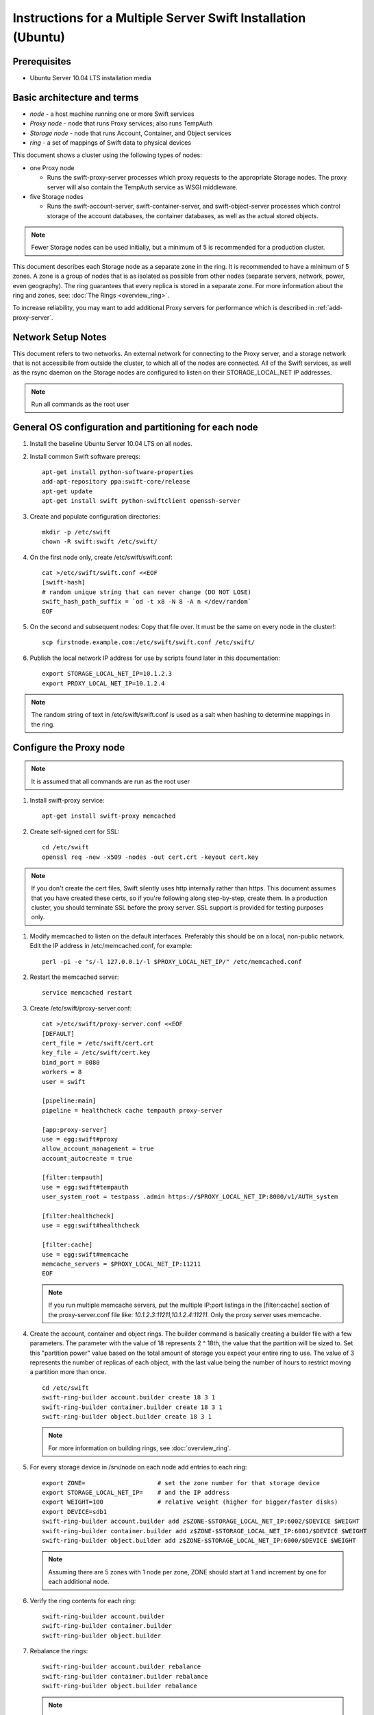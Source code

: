 ==============================================================
Instructions for a Multiple Server Swift Installation (Ubuntu)
==============================================================

Prerequisites
-------------
* Ubuntu Server 10.04 LTS installation media

.. note:
    Swift can run with other distros, but for this document we will focus
    on installing on Ubuntu Server, ypmv (your packaging may vary).

Basic architecture and terms
----------------------------
- *node* - a host machine running one or more Swift services
- *Proxy node* - node that runs Proxy services; also runs TempAuth
- *Storage node* - node that runs Account, Container, and Object services
- *ring* - a set of mappings of Swift data to physical devices

This document shows a cluster using the following types of nodes:

- one Proxy node

  - Runs the swift-proxy-server processes which proxy requests to the
    appropriate Storage nodes. The proxy server will also contain
    the TempAuth service as WSGI middleware.

- five Storage nodes

  - Runs the swift-account-server, swift-container-server, and
    swift-object-server processes which control storage of the account
    databases, the container databases, as well as the actual stored
    objects.

.. note::
    Fewer Storage nodes can be used initially, but a minimum of 5 is
    recommended for a production cluster.

This document describes each Storage node as a separate zone in the ring.
It is recommended to have a minimum of 5 zones. A zone is a group of nodes
that is as isolated as possible from other nodes (separate servers, network,
power, even geography). The ring guarantees that every replica is stored
in a separate zone.  For more information about the ring and zones, see: :doc:`The Rings <overview_ring>`.

To increase reliability, you may want to add additional Proxy servers for performance which is described in :ref:`add-proxy-server`.

Network Setup Notes
-------------------

This document refers to two networks.  An external network for connecting to the Proxy server, and a storage network that is not accessibile from outside the cluster, to which all of the nodes are connected.  All of the Swift services, as well as the rsync daemon on the Storage nodes are configured to listen on their STORAGE_LOCAL_NET IP addresses.

.. note::
    Run all commands as the root user

General OS configuration and partitioning for each node
-------------------------------------------------------

#. Install the baseline Ubuntu Server 10.04 LTS on all nodes.

#. Install common Swift software prereqs::

        apt-get install python-software-properties
        add-apt-repository ppa:swift-core/release
        apt-get update
        apt-get install swift python-swiftclient openssh-server

#. Create and populate configuration directories::

        mkdir -p /etc/swift
        chown -R swift:swift /etc/swift/

#. On the first node only, create /etc/swift/swift.conf::

        cat >/etc/swift/swift.conf <<EOF
        [swift-hash]
        # random unique string that can never change (DO NOT LOSE)
        swift_hash_path_suffix = `od -t x8 -N 8 -A n </dev/random`
        EOF

#. On the second and subsequent nodes: Copy that file over. It must be the same on every node in the cluster!::

        scp firstnode.example.com:/etc/swift/swift.conf /etc/swift/

#. Publish the local network IP address for use by scripts found later in this documentation::

        export STORAGE_LOCAL_NET_IP=10.1.2.3
        export PROXY_LOCAL_NET_IP=10.1.2.4

.. note::
    The random string of text in /etc/swift/swift.conf is
    used as a salt when hashing to determine mappings in the ring.

.. _config-proxy:

Configure the Proxy node
------------------------

.. note::
    It is assumed that all commands are run as the root user

#. Install swift-proxy service::

        apt-get install swift-proxy memcached

#. Create self-signed cert for SSL::

        cd /etc/swift
        openssl req -new -x509 -nodes -out cert.crt -keyout cert.key

.. note::
    If you don't create the cert files, Swift silently uses http internally rather than https. This document assumes that you have created
    these certs, so if you're following along step-by-step, create them. In a
    production cluster, you should terminate SSL before the proxy server. SSL
    support is provided for testing purposes only.

#. Modify memcached to listen on the default interfaces. Preferably this should be on a local, non-public network. Edit the IP address in /etc/memcached.conf, for example::

        perl -pi -e "s/-l 127.0.0.1/-l $PROXY_LOCAL_NET_IP/" /etc/memcached.conf

#. Restart the memcached server::

        service memcached restart

#. Create /etc/swift/proxy-server.conf::

        cat >/etc/swift/proxy-server.conf <<EOF
        [DEFAULT]
        cert_file = /etc/swift/cert.crt
        key_file = /etc/swift/cert.key
        bind_port = 8080
        workers = 8
        user = swift

        [pipeline:main]
        pipeline = healthcheck cache tempauth proxy-server

        [app:proxy-server]
        use = egg:swift#proxy
        allow_account_management = true
        account_autocreate = true

        [filter:tempauth]
        use = egg:swift#tempauth
        user_system_root = testpass .admin https://$PROXY_LOCAL_NET_IP:8080/v1/AUTH_system

        [filter:healthcheck]
        use = egg:swift#healthcheck

        [filter:cache]
        use = egg:swift#memcache
        memcache_servers = $PROXY_LOCAL_NET_IP:11211
        EOF

   .. note::

    If you run multiple memcache servers, put the multiple IP:port listings
    in the [filter:cache] section of the proxy-server.conf file like:
    `10.1.2.3:11211,10.1.2.4:11211`. Only the proxy server uses memcache.

#. Create the account, container and object rings. The builder command is basically creating a builder file with a few parameters. The parameter with the value of 18 represents 2 ^ 18th, the value that the partition will be sized to. Set this "partition power" value based on the total amount of storage you expect your entire ring to use. The value of 3 represents the number of replicas of each object, with the last value being the number of hours to restrict moving a partition more than once.

   ::

    cd /etc/swift
    swift-ring-builder account.builder create 18 3 1
    swift-ring-builder container.builder create 18 3 1
    swift-ring-builder object.builder create 18 3 1

   .. note::

    For more information on building rings, see :doc:`overview_ring`.

#. For every storage device in /srv/node on each node add entries to each ring::

    export ZONE=                    # set the zone number for that storage device
    export STORAGE_LOCAL_NET_IP=    # and the IP address
    export WEIGHT=100               # relative weight (higher for bigger/faster disks)
    export DEVICE=sdb1
    swift-ring-builder account.builder add z$ZONE-$STORAGE_LOCAL_NET_IP:6002/$DEVICE $WEIGHT
    swift-ring-builder container.builder add z$ZONE-$STORAGE_LOCAL_NET_IP:6001/$DEVICE $WEIGHT
    swift-ring-builder object.builder add z$ZONE-$STORAGE_LOCAL_NET_IP:6000/$DEVICE $WEIGHT

   .. note::
    Assuming there are 5 zones with 1 node per zone, ZONE should start at
    1 and increment by one for each additional node.

#. Verify the ring contents for each ring::

    swift-ring-builder account.builder
    swift-ring-builder container.builder
    swift-ring-builder object.builder

#. Rebalance the rings::

    swift-ring-builder account.builder rebalance
    swift-ring-builder container.builder rebalance
    swift-ring-builder object.builder rebalance

   .. note::
    Rebalancing rings can take some time.

#. Copy the account.ring.gz, container.ring.gz, and object.ring.gz files
   to each of the Proxy and Storage nodes in /etc/swift.

#. Make sure all the config files are owned by the swift user::

        chown -R swift:swift /etc/swift

#. Start Proxy services::

        swift-init proxy start


Configure the Storage nodes
---------------------------

..  note::
    Swift *should* work on any modern filesystem that supports
    Extended Attributes (XATTRS). We currently recommend XFS as it
    demonstrated the best overall performance for the swift use case after
    considerable testing and benchmarking at Rackspace. It is also the
    only filesystem that has been thoroughly tested. These instructions
    assume that you are going to devote /dev/sdb1 to an XFS filesystem.

#. Install Storage node packages::

        apt-get install swift-account swift-container swift-object xfsprogs

#. For every device on the node, setup the XFS volume (/dev/sdb is used
   as an example)::

        fdisk /dev/sdb  (set up a single partition)
        mkfs.xfs -i size=1024 /dev/sdb1
        echo "/dev/sdb1 /srv/node/sdb1 xfs noatime,nodiratime,nobarrier,logbufs=8 0 0" >> /etc/fstab
        mkdir -p /srv/node/sdb1
        mount /srv/node/sdb1
        chown -R swift:swift /srv/node

#. Create /etc/rsyncd.conf::

        cat >/etc/rsyncd.conf <<EOF
        uid = swift
        gid = swift
        log file = /var/log/rsyncd.log
        pid file = /var/run/rsyncd.pid
        address = $STORAGE_LOCAL_NET_IP

        [account]
        max connections = 2
        path = /srv/node/
        read only = false
        lock file = /var/lock/account.lock

        [container]
        max connections = 2
        path = /srv/node/
        read only = false
        lock file = /var/lock/container.lock

        [object]
        max connections = 2
        path = /srv/node/
        read only = false
        lock file = /var/lock/object.lock
        EOF

#. Edit the RSYNC_ENABLE= line in /etc/default/rsync::

        perl -pi -e 's/RSYNC_ENABLE=false/RSYNC_ENABLE=true/' /etc/default/rsync

#. Start rsync daemon::

        service rsync start

   ..  note::
    The rsync daemon requires no authentication, so it should be run on
    a local, private network.

#. Create /etc/swift/account-server.conf::

        cat >/etc/swift/account-server.conf <<EOF
        [DEFAULT]
        bind_ip = $STORAGE_LOCAL_NET_IP
        workers = 2

        [pipeline:main]
        pipeline = account-server

        [app:account-server]
        use = egg:swift#account

        [account-replicator]

        [account-auditor]

        [account-reaper]
        EOF

#. Create /etc/swift/container-server.conf::

        cat >/etc/swift/container-server.conf <<EOF
        [DEFAULT]
        bind_ip = $STORAGE_LOCAL_NET_IP
        workers = 2

        [pipeline:main]
        pipeline = container-server

        [app:container-server]
        use = egg:swift#container

        [container-replicator]

        [container-updater]

        [container-auditor]
        EOF

#. Create /etc/swift/object-server.conf::

        cat >/etc/swift/object-server.conf <<EOF
        [DEFAULT]
        bind_ip = $STORAGE_LOCAL_NET_IP
        workers = 2

        [pipeline:main]
        pipeline = object-server

        [app:object-server]
        use = egg:swift#object

        [object-replicator]

        [object-updater]

        [object-auditor]

        [object-xauditor]
        EOF

#. Start the storage services. If you use this command, it will try to start
   every service for which a configuration file exists, and throw a warning
   for any configuration files which don't exist::

         swift-init all start

   Or, if you want to start them one at a time, run them as below.
   Note that if the server program in question generates any output on its
   stdout or stderr, swift-init has already redirected the command's output
   to /dev/null. If you encounter any difficulty, stop the server and run it
   by hand from the command line. Any server may be started using
   "swift-$SERVER-$SERVICE /etc/swift/$SERVER-config", where $SERVER might
   be object, continer, or account, and $SERVICE might be server,
   replicator, updater, or auditor.

   ::

         swift-init object-server start
         swift-init object-replicator start
         swift-init object-updater start
         swift-init object-auditor start
         swift-init object-xauditor start
         swift-init container-server start
         swift-init container-replicator start
         swift-init container-updater start
         swift-init container-auditor start
         swift-init account-server start
         swift-init account-replicator start
         swift-init account-auditor start

Create Swift admin account and test
-----------------------------------

You run these commands from the Proxy node.

#. Get an X-Storage-Url and X-Auth-Token::

        curl -k -v -H 'X-Storage-User: system:root' -H 'X-Storage-Pass: testpass' https://$PROXY_LOCAL_NET_IP:8080/auth/v1.0

#. Check that you can HEAD the account::

        curl -k -v -H 'X-Auth-Token: <token-from-x-auth-token-above>' <url-from-x-storage-url-above>

#. Check that ``swift`` works  (at this point, expect zero containers, zero objects, and zero bytes)::

        swift -A https://$PROXY_LOCAL_NET_IP:8080/auth/v1.0 -U system:root -K testpass stat

#. Use ``swift`` to upload a few files named 'bigfile[1-2].tgz' to a container named 'myfiles'::

        swift -A https://$PROXY_LOCAL_NET_IP:8080/auth/v1.0 -U system:root -K testpass upload myfiles bigfile1.tgz
        swift -A https://$PROXY_LOCAL_NET_IP:8080/auth/v1.0 -U system:root -K testpass upload myfiles bigfile2.tgz

#. Use ``swift`` to download all files from the 'myfiles' container::

        swift -A https://$PROXY_LOCAL_NET_IP:8080/auth/v1.0 -U system:root -K testpass download myfiles

#. Use ``swift`` to save a backup of your builder files to a container named 'builders'. Very important not to lose your builders!::

        swift -A https://$PROXY_LOCAL_NET_IP:8080/auth/v1.0 -U system:root -K testpass upload builders /etc/swift/*.builder

#. Use ``swift`` to list your containers::

        swift -A https://$PROXY_LOCAL_NET_IP:8080/auth/v1.0 -U system:root -K testpass list

#. Use ``swift`` to list the contents of your 'builders' container::

        swift -A https://$PROXY_LOCAL_NET_IP:8080/auth/v1.0 -U system:root -K testpass list builders

#. Use ``swift`` to download all files from the 'builders' container::

        swift -A https://$PROXY_LOCAL_NET_IP:8080/auth/v1.0 -U system:root -K testpass download builders

.. _add-proxy-server:

Adding a Proxy Server
---------------------

For reliability's sake you may want to have more than one proxy server. You can set up the additional proxy node in the same manner that you set up the first proxy node but with additional configuration steps.

Once you have more than two proxies, you also want to load balance between the two, which means your storage endpoint also changes. You can select from different strategies for load balancing. For example, you could use round robin dns, or an actual load balancer (like pound) in front of the two proxies, and point your storage url to the load balancer.

See :ref:`config-proxy` for the initial setup, and then follow these additional steps.

#. Update the list of memcache servers in /etc/swift/proxy-server.conf for all the added proxy servers. If you run multiple memcache servers, use this pattern for the multiple IP:port listings: `10.1.2.3:11211,10.1.2.4:11211` in each proxy server's conf file.::

        [filter:cache]
        use = egg:swift#memcache
        memcache_servers = $PROXY_LOCAL_NET_IP:11211

#. Change the storage url for any users to point to the load balanced url, rather than the first proxy server you created in /etc/swift/proxy-server.conf::

        [filter:tempauth]
        use = egg:swift#tempauth
        user_system_root = testpass .admin http[s]://<LOAD_BALANCER_HOSTNAME>:<PORT>/v1/AUTH_system

#. Next, copy all the ring information to all the nodes, including your new proxy nodes, and ensure the ring info gets to all the storage nodes as well.

#. After you sync all the nodes, make sure the admin has the keys in /etc/swift and the ownership for the ring file is correct.

Troubleshooting Notes
---------------------
If you see problems, look in var/log/syslog (or messages on some distros).

Also, at Rackspace we have seen hints at drive failures by looking at error messages in /var/log/kern.log.

There are more debugging hints and tips in the :doc:`admin_guide`.
